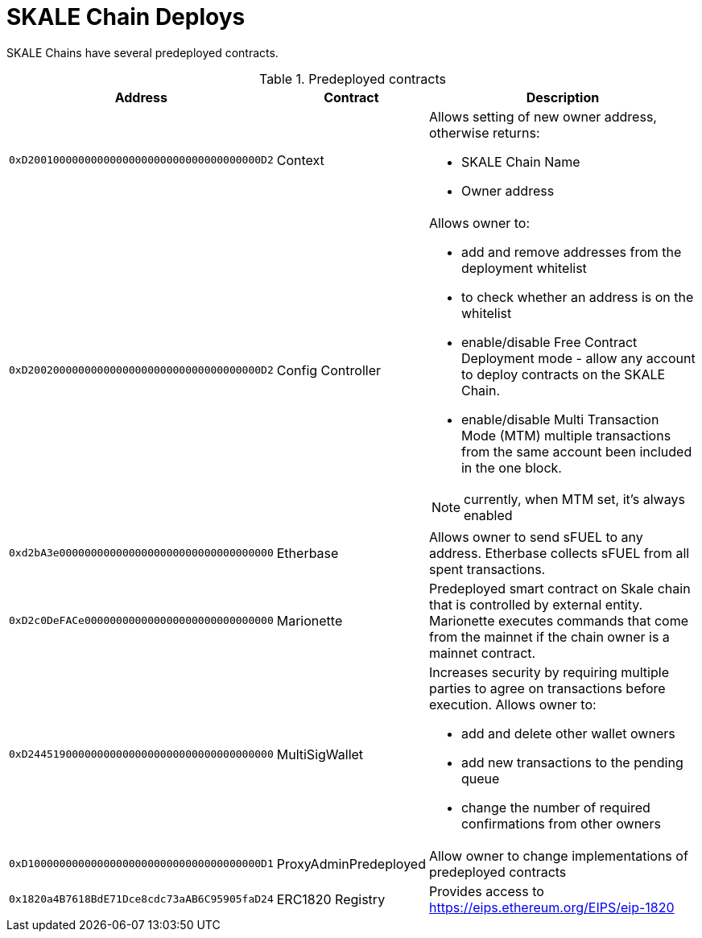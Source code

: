 = SKALE Chain Deploys

SKALE Chains have several predeployed contracts.

.Predeployed contracts
[%header,cols="1,2,8a"]
|===
| Address
| Contract
| Description

| `0xD2001000000000000000000000000000000000D2`
| Context
| Allows setting of new owner address, otherwise returns:

* SKALE Chain Name
* Owner address

| `0xD2002000000000000000000000000000000000D2`
| Config Controller
| Allows owner to:

* add and remove addresses from the deployment whitelist
* to check whether an address is on the whitelist
* enable/disable Free Contract Deployment mode - allow any account to deploy contracts on the SKALE Chain.
* enable/disable Multi Transaction Mode (MTM) multiple transactions from the same account been included in the one block. 

NOTE: currently, when MTM set, it’s always enabled

| `0xd2bA3e0000000000000000000000000000000000`
| Etherbase
| Allows owner to send sFUEL to any address. Etherbase collects sFUEL from all spent transactions.

| `0xD2c0DeFACe000000000000000000000000000000`
| Marionette
| Predeployed smart contract on Skale chain that is controlled by external entity. Marionette executes commands that come from the mainnet if the chain owner is a mainnet contract.

| `0xD244519000000000000000000000000000000000`
| MultiSigWallet
| Increases security by requiring multiple parties to agree on transactions before execution.
  Allows owner to: 

* add and delete other wallet owners 
* add new transactions to the pending queue 
* change the number of required confirmations from other owners

|`0xD1000000000000000000000000000000000000D1`
| ProxyAdminPredeployed
| Allow owner to change implementations of predeployed contracts

|`0x1820a4B7618BdE71Dce8cdc73aAB6C95905faD24`
| ERC1820 Registry
| Provides access to https://eips.ethereum.org/EIPS/eip-1820

|===

